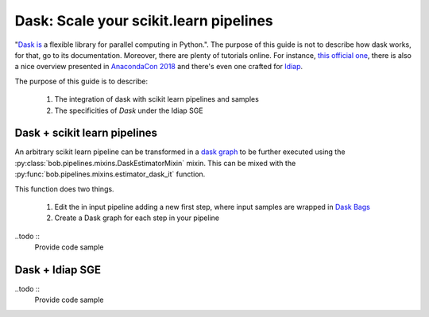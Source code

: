 .. _dask:

========================================
 Dask: Scale your scikit.learn pipelines
========================================


"`Dask is <https://dask.org/>`_ a flexible library for parallel computing in Python.".
The purpose of this guide is not to describe how dask works, for that, go to its documentation.
Moreover, there are plenty of tutorials online.
For instance, `this official one <https://github.com/dask/dask-tutorial>`_, there is also a nice overview presented in `AnacondaCon 2018 <https://www.youtube.com/watch?v=tQBovBvSDvA>`_ and there's even one crafted for `Idiap <https://github.com/tiagofrepereira2012/tam-dask>`_.

The purpose of this guide is to describe:
 
    1. The integration of dask with scikit learn pipelines and samples
    2. The specificities of `Dask` under the Idiap SGE


Dask + scikit learn pipelines
-----------------------------


An arbitrary scikit learn pipeline can be transformed in a `dask graph <https://docs.dask.org/en/latest/graphs.html>`_ to be further executed using the :py:class:`bob.pipelines.mixins.DaskEstimatorMixin` mixin.
This can be mixed with the :py:func:`bob.pipelines.mixins.estimator_dask_it` function.


This function does two things.

  1. Edit the in input pipeline adding a new first step, where input samples are wrapped in `Dask Bags <https://docs.dask.org/en/latest/bag.html>`_

  2. Create a Dask graph for each step in your pipeline


..todo ::
   Provide code sample


Dask + Idiap SGE
----------------


..todo ::
   Provide code sample

